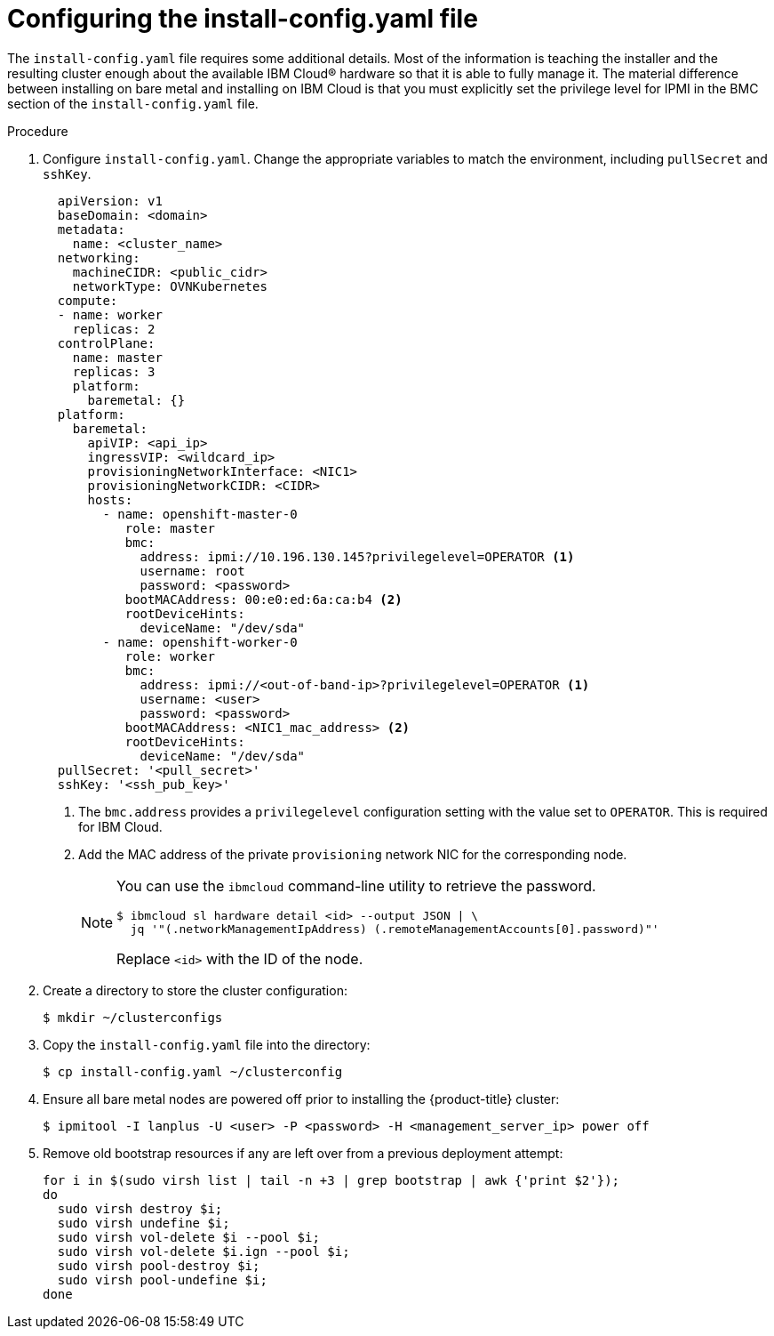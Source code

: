 // This is included in the following assemblies:
//
// installing_ibm_cloud/install-ibm-cloud-installing-on-ibm-cloud.adoc

[id="configuring-the-install-config-file_{context}"]
= Configuring the install-config.yaml file

The `install-config.yaml` file requires some additional details. Most of the information is teaching the installer and the resulting cluster enough about the available IBM Cloud&#174; hardware so that it is able to fully manage it. The material difference between installing on bare metal and installing on IBM Cloud is that you must explicitly set the privilege level for IPMI in the BMC section of the `install-config.yaml` file.

.Procedure

. Configure `install-config.yaml`. Change the appropriate variables to match the environment, including `pullSecret` and `sshKey`.
+
[source,yaml]
----
  apiVersion: v1
  baseDomain: <domain>
  metadata:
    name: <cluster_name>
  networking:
    machineCIDR: <public_cidr>
    networkType: OVNKubernetes
  compute:
  - name: worker
    replicas: 2
  controlPlane:
    name: master
    replicas: 3
    platform:
      baremetal: {}
  platform:
    baremetal:
      apiVIP: <api_ip>
      ingressVIP: <wildcard_ip>
      provisioningNetworkInterface: <NIC1>
      provisioningNetworkCIDR: <CIDR>
      hosts:
        - name: openshift-master-0
           role: master
           bmc:
             address: ipmi://10.196.130.145?privilegelevel=OPERATOR <1>
             username: root
             password: <password>
           bootMACAddress: 00:e0:ed:6a:ca:b4 <2>
           rootDeviceHints:
             deviceName: "/dev/sda"
        - name: openshift-worker-0
           role: worker
           bmc:
             address: ipmi://<out-of-band-ip>?privilegelevel=OPERATOR <1>
             username: <user>
             password: <password>
           bootMACAddress: <NIC1_mac_address> <2>
           rootDeviceHints:
             deviceName: "/dev/sda"
  pullSecret: '<pull_secret>'
  sshKey: '<ssh_pub_key>'
----
+
<1> The `bmc.address` provides a `privilegelevel` configuration setting with the value set to `OPERATOR`. This is required for IBM Cloud.
<2> Add the MAC address of the private `provisioning` network NIC for the corresponding node.
+
[NOTE]
====
You can use the `ibmcloud` command-line utility to retrieve the password.

[source,terminal]
----
$ ibmcloud sl hardware detail <id> --output JSON | \
  jq '"(.networkManagementIpAddress) (.remoteManagementAccounts[0].password)"'
----

Replace `<id>` with the ID of the node.
====

. Create a directory to store the cluster configuration:
+
[source,terminal]
----
$ mkdir ~/clusterconfigs
----

. Copy the `install-config.yaml` file into the directory:
+
[source,terminal]
----
$ cp install-config.yaml ~/clusterconfig
----

. Ensure all bare metal nodes are powered off prior to installing the {product-title} cluster:
+
[source,terminal]
----
$ ipmitool -I lanplus -U <user> -P <password> -H <management_server_ip> power off
----

. Remove old bootstrap resources if any are left over from a previous deployment attempt:
+
[source,bash]
----
for i in $(sudo virsh list | tail -n +3 | grep bootstrap | awk {'print $2'});
do
  sudo virsh destroy $i;
  sudo virsh undefine $i;
  sudo virsh vol-delete $i --pool $i;
  sudo virsh vol-delete $i.ign --pool $i;
  sudo virsh pool-destroy $i;
  sudo virsh pool-undefine $i;
done
----
